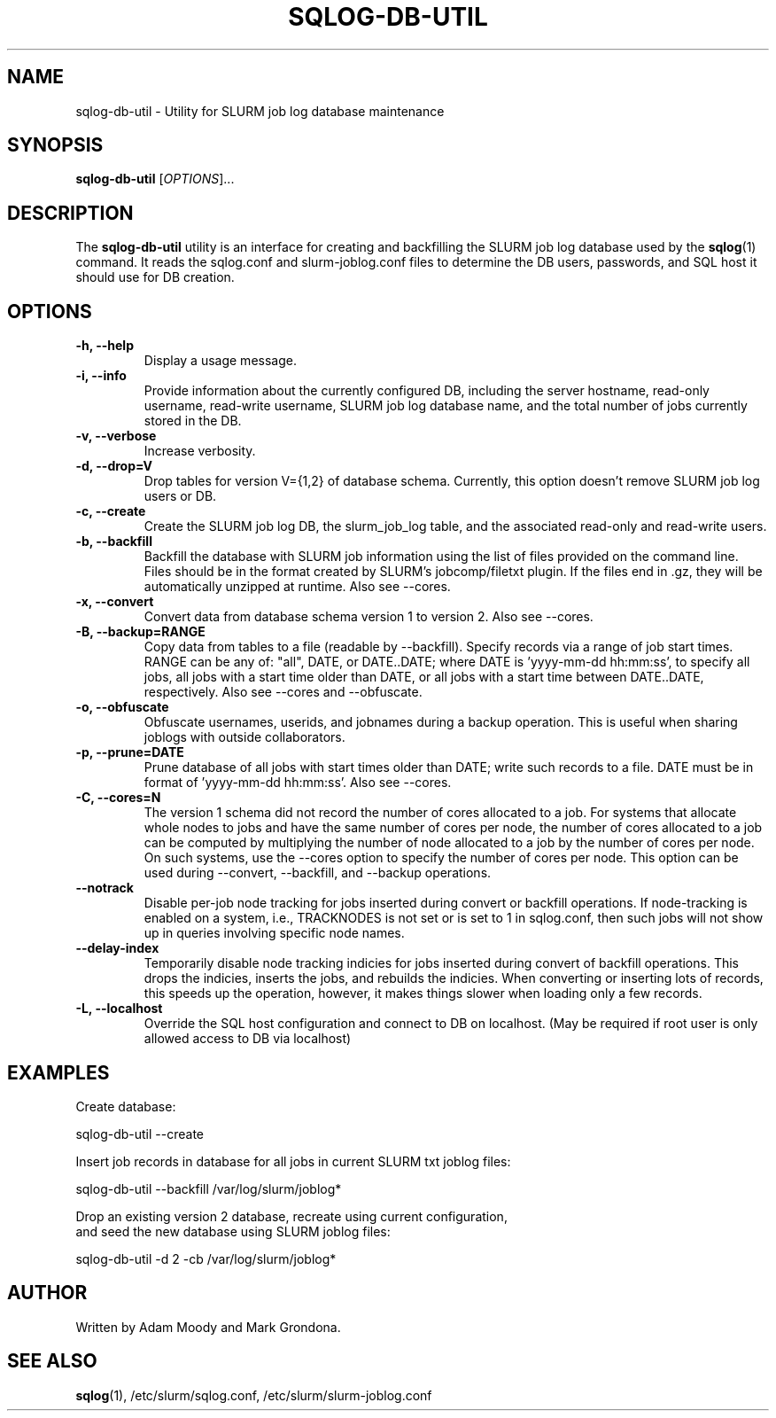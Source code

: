 .\" $Id$
.\"

.TH SQLOG-DB-UTIL 8 "SQLOG Database Utility"

.SH NAME
sqlog-db-util \- Utility for SLURM job log database maintenance

.SH SYNOPSIS
.B sqlog-db-util
[\fIOPTIONS\fR]...

.SH DESCRIPTION
The \fBsqlog-db-util\fR utility is an interface for creating and
backfilling the SLURM job log database used by the \fBsqlog\fR(1)
command. It reads the sqlog.conf and slurm-joblog.conf files to
determine the DB users, passwords, and SQL host it should use
for DB creation. 

.SH OPTIONS
.TP 
.BI "-h, --help"
Display a usage message.
.TP
.BI "-i, --info"
Provide information about the currently configured DB, including the
server hostname, read-only username, read-write username, SLURM job
log database name, and the total number of jobs currently stored in
the DB.
.TP
.BI "-v, --verbose"
Increase verbosity.
.TP
.BI "-d, --drop=V"
Drop tables for version V={1,2} of database schema.
Currently, this option doesn't remove SLURM job log users or DB.
.TP
.BI "-c, --create"
Create the SLURM job log DB, the slurm_job_log table, and the associated
read-only and read-write users.
.TP
.BI "-b, --backfill"
Backfill the database with SLURM job information using the list of files
provided on the command line. Files should be in the format created by
SLURM's jobcomp/filetxt plugin. If the files end in .gz, they will be
automatically unzipped at runtime.  Also see --cores.
.TP
.BI "-x, --convert"
Convert data from database schema version 1 to version 2.  Also see --cores.
.TP
.BI "-B, --backup=RANGE"
Copy data from tables to a file (readable by --backfill).
Specify records via a range of job start times.  RANGE can be any
of: "all", DATE, or DATE..DATE; where DATE is 'yyyy-mm-dd hh:mm:ss',
to specify all jobs, all jobs with a start time older than DATE,
or all jobs with a start time between DATE..DATE, respectively.
Also see --cores and --obfuscate.
.TP
.BI "-o, --obfuscate"
Obfuscate usernames, userids, and jobnames during a backup operation.
This is useful when sharing joblogs with outside collaborators.
.TP
.BI "-p, --prune=DATE"
Prune database of all jobs with start times older than DATE; write such records to a file.
DATE must be in format of 'yyyy-mm-dd hh:mm:ss'.  Also see --cores.
.TP
.BI "-C, --cores=N"
The version 1 schema did not record the number of cores allocated to a job.
For systems that allocate whole nodes to jobs and have the same number of
cores per node, the number of cores allocated to a job can be computed
by multiplying the number of node allocated to a job by the number of
cores per node.  On such systems, use the --cores option to specify the
number of cores per node.  This option can be used during --convert,
--backfill, and --backup operations.
.TP
.BI "--notrack"
Disable per-job node tracking for jobs inserted during convert
or backfill operations.  If node-tracking is enabled on a system,
i.e., TRACKNODES is not set or is set to 1 in sqlog.conf,
then such jobs will not show up in queries involving specific node names.
.TP
.BI "--delay-index"
Temporarily disable node tracking indicies for jobs inserted during
convert of backfill operations.  This drops the indicies, inserts the jobs,
and rebuilds the indicies.  When converting or inserting lots of records,
this speeds up the operation, however, it makes things slower when loading
only a few records.
.TP
.BI "-L, --localhost"
Override the SQL host configuration and connect to DB on localhost.
(May be required if root user is only allowed access to DB via localhost)

.SH EXAMPLES
Create database:
.nf

   sqlog-db-util --create

.fi
Insert job records in database for all jobs in current SLURM txt joblog files:
.nf

   sqlog-db-util --backfill /var/log/slurm/joblog*

.fi
Drop an existing version 2 database, recreate using current configuration,
 and seed the new database using SLURM joblog files:
.nf 

   sqlog-db-util -d 2 -cb /var/log/slurm/joblog*

.fi

.SH AUTHOR
Written by Adam Moody and Mark Grondona.

.SH SEE ALSO
\fBsqlog\fR(1), /etc/slurm/sqlog.conf, /etc/slurm/slurm-joblog.conf
